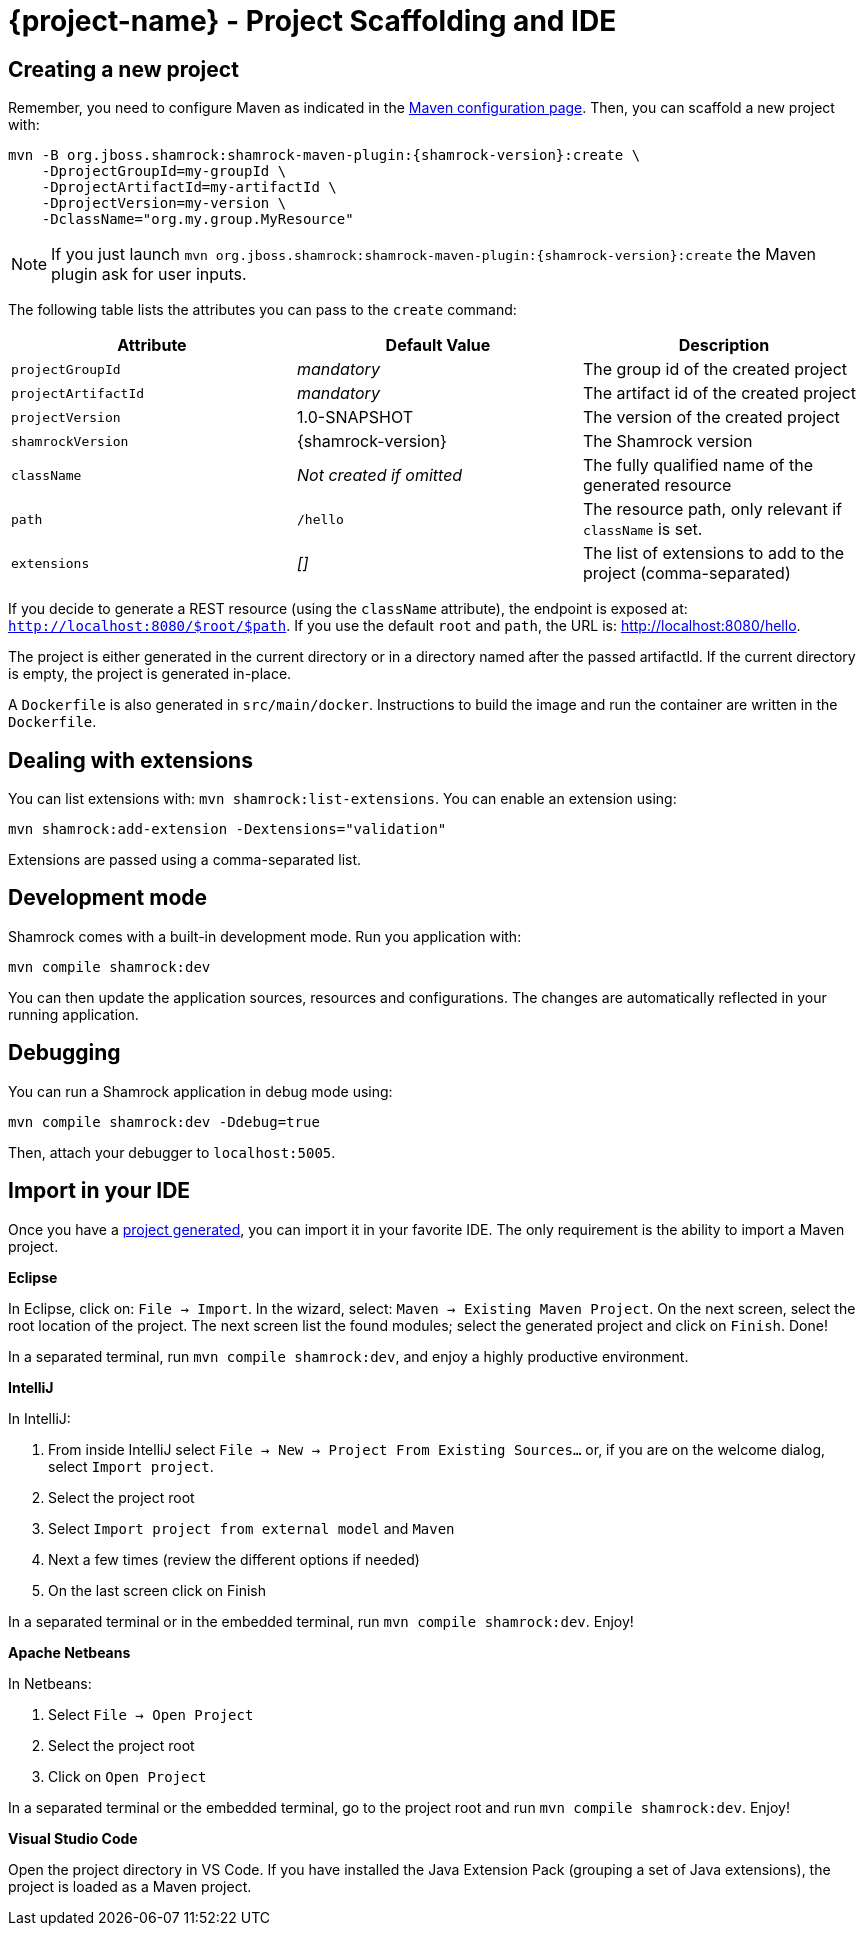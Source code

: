 = {project-name} - Project Scaffolding and IDE

[[project-creation]]
== Creating a new project

Remember, you need to configure Maven as indicated in the link:maven-config.html[Maven configuration page].
Then, you can scaffold a new project with:

[source,subs=attributes+]
----
mvn -B org.jboss.shamrock:shamrock-maven-plugin:{shamrock-version}:create \
    -DprojectGroupId=my-groupId \
    -DprojectArtifactId=my-artifactId \
    -DprojectVersion=my-version \
    -DclassName="org.my.group.MyResource"
----

NOTE: If you just launch `mvn org.jboss.shamrock:shamrock-maven-plugin:{shamrock-version}:create` the Maven plugin ask
for user inputs.

The following table lists the attributes you can pass to the `create` command:

[cols=3*,options="header"]
|===
| Attribute
| Default Value
| Description

| `projectGroupId`
| _mandatory_
| The group id of the created project

| `projectArtifactId`
| _mandatory_
| The artifact id of the created project

| `projectVersion`
| 1.0-SNAPSHOT
| The version of the created project

| `shamrockVersion`
| {shamrock-version}
| The Shamrock version

| `className`
| _Not created if omitted_
| The fully qualified name of the generated resource

| `path`
| `/hello`
| The resource path, only relevant if `className` is set.

| `extensions`
| _[]_
| The list of extensions to add to the project (comma-separated)

|===

If you decide to generate a REST resource (using the `className` attribute), the endpoint is exposed at: `http://localhost:8080/$root/$path`.
If you use the default `root` and `path`, the URL is: http://localhost:8080/hello.

The project is either generated in the current directory or in a directory named after the passed artifactId.
If the current directory is empty, the project is generated in-place.

A `Dockerfile` is also generated in `src/main/docker`.
Instructions to build the image and run the container are written in the `Dockerfile`.

== Dealing with extensions

You can list extensions with: `mvn shamrock:list-extensions`.
You can enable an extension using:

[source]
mvn shamrock:add-extension -Dextensions="validation"

Extensions are passed using a comma-separated list.

== Development mode

Shamrock comes with a built-in development mode.
Run you application with:

[source]
mvn compile shamrock:dev

You can then update the application sources, resources and configurations.
The changes are automatically reflected in your running application.

== Debugging

You can run a Shamrock application in debug mode using:

[source]
mvn compile shamrock:dev -Ddebug=true

Then, attach your debugger to `localhost:5005`.

== Import in your IDE

Once you have a <<project-creation, project generated>>, you can import it in your favorite IDE.
The only requirement is the ability to import a Maven project.

**Eclipse**

In Eclipse, click on: `File -> Import`.
In the wizard, select: `Maven -> Existing Maven Project`.
On the next screen, select the root location of the project.
The next screen list the found modules; select the generated project and click on `Finish`. Done!

In a separated terminal, run `mvn compile shamrock:dev`, and enjoy a highly productive environment.

**IntelliJ**

In IntelliJ:

1. From inside IntelliJ select `File -> New -> Project From Existing Sources...` or, if you are on the welcome dialog, select `Import project`.
2. Select the project root
3. Select `Import project from external model` and `Maven`
4. Next a few times (review the different options if needed)
5. On the last screen click on Finish

In a separated terminal or in the embedded terminal, run `mvn compile shamrock:dev`. Enjoy!

**Apache Netbeans**

In Netbeans:

1. Select `File -> Open Project`
2. Select the project root
3. Click on `Open Project`

In a separated terminal or the embedded terminal, go to the project root and run `mvn compile shamrock:dev`. Enjoy!

**Visual Studio Code**

Open the project directory in VS Code. If you have installed the Java Extension Pack (grouping a set of Java extensions), the project is loaded as a Maven project.